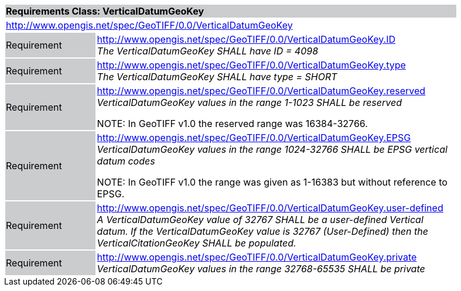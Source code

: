 [cols="1,4",width="90%"]
|===
2+|*Requirements Class: VerticalDatumGeoKey* {set:cellbgcolor:#CACCCE}
2+|http://www.opengis.net/spec/GeoTIFF/0.0/VerticalDatumGeoKey
{set:cellbgcolor:#FFFFFF}

|Requirement {set:cellbgcolor:#CACCCE}
|http://www.opengis.net/spec/GeoTIFF/0.0/VerticalDatumGeoKey.ID +
_The VerticalDatumGeoKey SHALL have ID = 4098_
{set:cellbgcolor:#FFFFFF}

|Requirement {set:cellbgcolor:#CACCCE}
|http://www.opengis.net/spec/GeoTIFF/0.0/VerticalDatumGeoKey.type +
_The VerticalDatumGeoKey SHALL have type = SHORT_
{set:cellbgcolor:#FFFFFF}

|Requirement {set:cellbgcolor:#CACCCE}
|http://www.opengis.net/spec/GeoTIFF/0.0/VerticalDatumGeoKey.reserved +
_VerticalDatumGeoKey values in the range 1-1023 SHALL be reserved_

NOTE: In GeoTIFF v1.0 the reserved range was 16384-32766.
{set:cellbgcolor:#FFFFFF}

|Requirement {set:cellbgcolor:#CACCCE}
|http://www.opengis.net/spec/GeoTIFF/0.0/VerticalDatumGeoKey.EPSG +
_VerticalDatumGeoKey values in the range 1024-32766 SHALL be EPSG vertical datum codes_

NOTE: In GeoTIFF v1.0 the range was given as 1-16383 but without reference to EPSG.
{set:cellbgcolor:#FFFFFF}

|Requirement {set:cellbgcolor:#CACCCE}
|http://www.opengis.net/spec/GeoTIFF/0.0/VerticalDatumGeoKey.user-defined +
_A VerticalDatumGeoKey value of 32767 SHALL be a user-defined Vertical datum. If the VerticalDatumGeoKey value is 32767 (User-Defined) then the VerticalCitationGeoKey SHALL be populated._
{set:cellbgcolor:#FFFFFF}

|Requirement {set:cellbgcolor:#CACCCE}
|http://www.opengis.net/spec/GeoTIFF/0.0/VerticalDatumGeoKey.private +
_VerticalDatumGeoKey values in the range 32768-65535 SHALL be private_
{set:cellbgcolor:#FFFFFF}
|===

